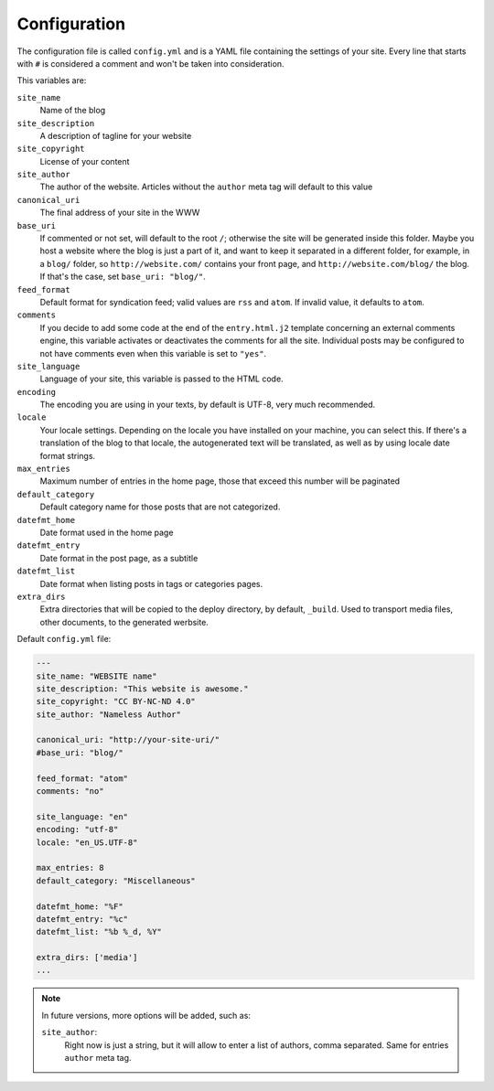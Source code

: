 .. vim: set ft=rst fenc=utf-8 tw=72 nowrap:

*************
Configuration
*************

The configuration file is called ``config.yml`` and is a YAML file
containing the settings of your site.  Every line that starts with ``#``
is considered a comment and won't be taken into consideration.

This variables are:

``site_name``
    Name of the blog

``site_description``
    A description of tagline for your website

``site_copyright``
    License of your content

``site_author``
    The author of the website.  Articles without the ``author`` meta tag
    will default to this value

``canonical_uri``
    The final address of your site in the WWW

``base_uri``
    If commented or not set, will default to the root ``/``; otherwise
    the site will be generated inside this folder.  Maybe you host a
    website where the blog is just a part of it, and want to keep it
    separated in a different folder, for example, in a ``blog/`` folder,
    so ``http://website.com/`` contains your front page, and
    ``http://website.com/blog/`` the blog.  If that's the case, set
    ``base_uri: "blog/"``.

``feed_format``
    Default format for syndication feed; valid values are ``rss`` and
    ``atom``.  If invalid value, it defaults to ``atom``.

``comments``
    If you decide to add some code at the end of the ``entry.html.j2``
    template concerning an external comments engine, this variable
    activates or deactivates the comments for all the site.  Individual
    posts may be configured to not have comments even when this variable
    is set to ``"yes"``.

``site_language``
    Language of your site, this variable is passed to
    the HTML code.

``encoding``
    The encoding you are using in your texts, by default
    is UTF-8, very much recommended.

``locale``
    Your locale settings.  Depending on the locale you have installed on
    your machine, you can select this.  If there's a translation of the
    blog to that locale, the autogenerated text will be translated, as
    well as by using locale date format strings.

``max_entries``
    Maximum number of entries in the home page, those that exceed this
    number will be paginated

``default_category``
    Default category name for those posts that are not categorized.

``datefmt_home``
    Date format used in the home page

``datefmt_entry``
    Date format in the post page, as a subtitle

``datefmt_list``
    Date format when listing posts in tags or categories pages.

``extra_dirs``
    Extra directories that will be copied to the deploy directory, by
    default, ``_build``.  Used to transport media files, other
    documents, to the generated werbsite.

Default ``config.yml`` file:

.. code:: yaml

    ---
    site_name: "WEBSITE name"
    site_description: "This website is awesome."
    site_copyright: "CC BY-NC-ND 4.0"
    site_author: "Nameless Author"

    canonical_uri: "http://your-site-uri/"
    #base_uri: "blog/"

    feed_format: "atom"
    comments: "no"

    site_language: "en"
    encoding: "utf-8"
    locale: "en_US.UTF-8"

    max_entries: 8
    default_category: "Miscellaneous"

    datefmt_home: "%F"
    datefmt_entry: "%c"
    datefmt_list: "%b %_d, %Y"

    extra_dirs: ['media']
    ...

.. note:: In future versions, more options will be added, such as:

    ``site_author``:
        Right now is just a string, but it will allow to enter a list
        of authors, comma separated.  Same for entries ``author`` meta
        tag.

